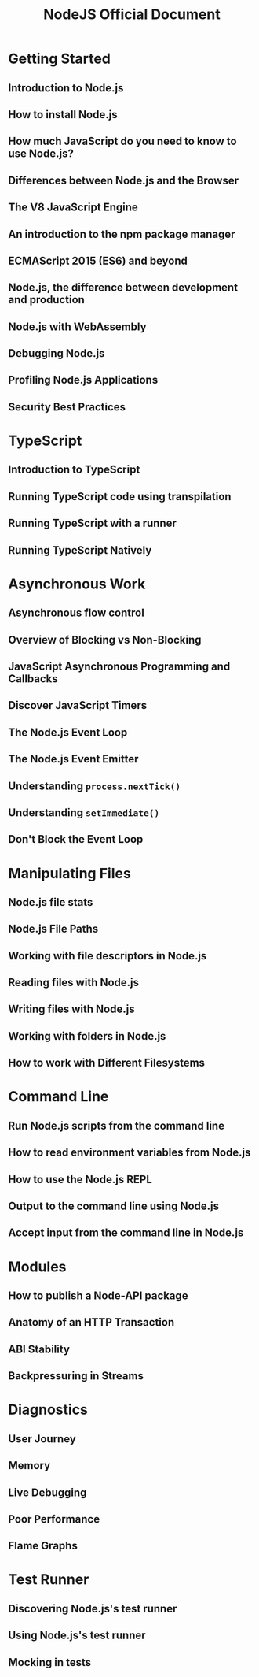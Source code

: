 #+TITLE: NodeJS Official Document
#+LINK: https://nodejs.org/en
#+STARTUP: entitiespretty
#+STARTUP: indent
#+STARTUP: overview

* Getting Started
** Introduction to Node.js
** How to install Node.js
** How much JavaScript do you need to know to use Node.js?
** Differences between Node.js and the Browser
** The V8 JavaScript Engine
** An introduction to the npm package manager
** ECMAScript 2015 (ES6) and beyond
** Node.js, the difference between development and production
** Node.js with WebAssembly
** Debugging Node.js
** Profiling Node.js Applications
** Security Best Practices

* TypeScript
** Introduction to TypeScript
** Running TypeScript code using transpilation
** Running TypeScript with a runner
** Running TypeScript Natively

* Asynchronous Work
** Asynchronous flow control
** Overview of Blocking vs Non-Blocking
** JavaScript Asynchronous Programming and Callbacks
** Discover JavaScript Timers
** The Node.js Event Loop
** The Node.js Event Emitter
** Understanding ~process.nextTick()~
** Understanding ~setImmediate()~
** Don't Block the Event Loop

* Manipulating Files
** Node.js file stats
** Node.js File Paths
** Working with file descriptors in Node.js
** Reading files with Node.js
** Writing files with Node.js
** Working with folders in Node.js
** How to work with Different Filesystems

* Command Line
** Run Node.js scripts from the command line
** How to read environment variables from Node.js
** How to use the Node.js REPL
** Output to the command line using Node.js
** Accept input from the command line in Node.js

* Modules
** How to publish a Node-API package
** Anatomy of an HTTP Transaction
** ABI Stability
** Backpressuring in Streams

* Diagnostics
** User Journey
** Memory
** Live Debugging
** Poor Performance
** Flame Graphs

* Test Runner
** Discovering Node.js's test runner
** Using Node.js's test runner
** Mocking in tests

